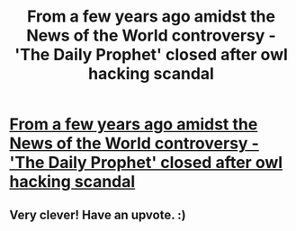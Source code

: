 #+TITLE: From a few years ago amidst the News of the World controversy - 'The Daily Prophet' closed after owl hacking scandal

* [[http://stephenej.wordpress.com/2011/09/08/murdoch-axes-the-daily-prophet-amid-owl-hacking-claims/][From a few years ago amidst the News of the World controversy - 'The Daily Prophet' closed after owl hacking scandal]]
:PROPERTIES:
:Author: yellowhat42
:Score: 7
:DateUnix: 1394277758.0
:DateShort: 2014-Mar-08
:END:

** Very clever! Have an upvote. :)
:PROPERTIES:
:Author: redrew89
:Score: 2
:DateUnix: 1394326729.0
:DateShort: 2014-Mar-09
:END:

